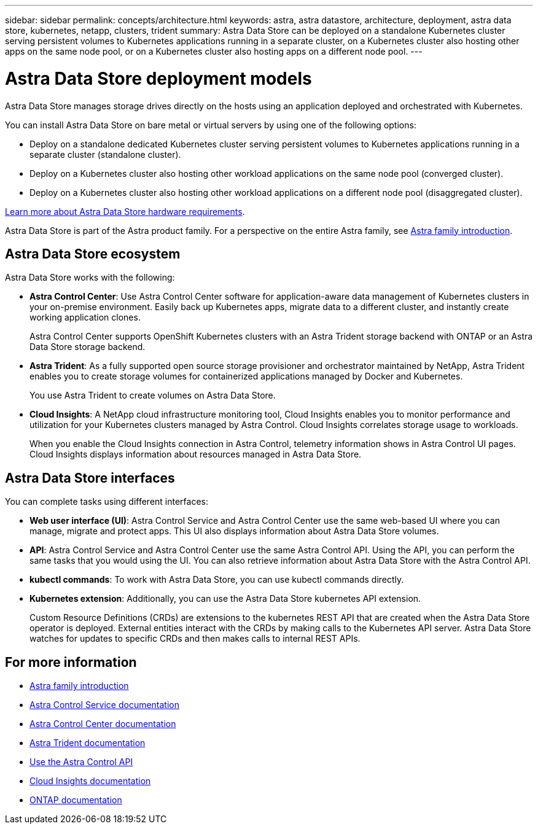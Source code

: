 ---
sidebar: sidebar
permalink: concepts/architecture.html
keywords: astra, astra datastore, architecture, deployment, astra data store, kubernetes, netapp, clusters, trident
summary: Astra Data Store can be deployed on a standalone Kubernetes cluster serving persistent volumes to Kubernetes applications running in a separate cluster, on a Kubernetes cluster also hosting other apps on the same node pool, or on a Kubernetes cluster also hosting apps on a different node pool.
---

= Astra Data Store deployment models
:hardbreaks:
:icons: font
:imagesdir: ../media/concepts/

Astra Data Store manages storage drives directly on the hosts using an application deployed and orchestrated with Kubernetes.

You can install Astra Data Store on bare metal or virtual servers by using one of the following options:

*	Deploy on a standalone dedicated Kubernetes cluster serving persistent volumes to Kubernetes applications running in a separate cluster (standalone cluster).
*	Deploy on a Kubernetes cluster also hosting other workload applications on the same node pool (converged cluster).
*	Deploy on a Kubernetes cluster also hosting other workload applications on a different node pool (disaggregated cluster).

link:../get-started/requirements.html[Learn more about Astra Data Store hardware requirements].

Astra Data Store is part of the Astra product family. For a perspective on the entire Astra family, see https://docs.netapp.com/us-en/astra-family/intro-family.html[Astra family introduction^].

== Astra Data Store ecosystem
Astra Data Store works with the following:

* *Astra Control Center*: Use Astra Control Center software for application-aware data management of Kubernetes clusters in your on-premise environment. Easily back up Kubernetes apps, migrate data to a different cluster, and instantly create working application clones.
+
Astra Control Center supports OpenShift Kubernetes clusters with an Astra Trident storage backend with ONTAP or an Astra Data Store storage backend.

* *Astra Trident*: As a fully supported open source storage provisioner and orchestrator maintained by NetApp, Astra Trident enables you to create storage volumes for containerized applications managed by Docker and Kubernetes.
+
You use Astra Trident to create volumes on Astra Data Store.

* *Cloud Insights*:  A NetApp cloud infrastructure monitoring tool, Cloud Insights enables you to monitor performance and utilization for your Kubernetes clusters managed by Astra Control. Cloud Insights correlates storage usage to workloads.
+
When you enable the Cloud Insights connection in Astra Control, telemetry information shows in Astra Control UI pages. Cloud Insights displays information about resources managed in Astra Data Store.


== Astra Data Store interfaces

You can complete tasks using different interfaces:

* *Web user interface (UI)*: Astra Control Service and Astra Control Center use the same web-based UI where you can manage, migrate and protect apps. This UI also displays information about Astra Data Store volumes.

* *API*: Astra Control Service and Astra Control Center use the same Astra Control API. Using the API, you can perform the same tasks that you would using the UI. You can also retrieve information about Astra Data Store with the Astra Control API.

* *kubectl commands*: To work with Astra Data Store, you can use kubectl commands directly.

* *Kubernetes extension*: Additionally, you can use the Astra Data Store kubernetes API extension.
+
Custom Resource Definitions (CRDs) are extensions to the kubernetes REST API that are created when the Astra Data Store operator is deployed. External entities interact with the CRDs by making calls to the Kubernetes API server. Astra Data Store watches for updates to specific CRDs and then makes calls to internal REST APIs.



== For more information

* https://docs.netapp.com/us-en/astra-family/intro-family.html[Astra family introduction^]
* https://docs.netapp.com/us-en/astra/index.html[Astra Control Service documentation^]
* https://docs.netapp.com/us-en/astra-control-center/[Astra Control Center documentation^]
* https://docs.netapp.com/us-en/trident/index.html[Astra Trident documentation^]
* https://docs.netapp.com/us-en/astra-automation/index.html[Use the Astra Control API^]
* https://docs.netapp.com/us-en/cloudinsights/[Cloud Insights documentation^]
* https://docs.netapp.com/us-en/ontap/index.html[ONTAP documentation^]
